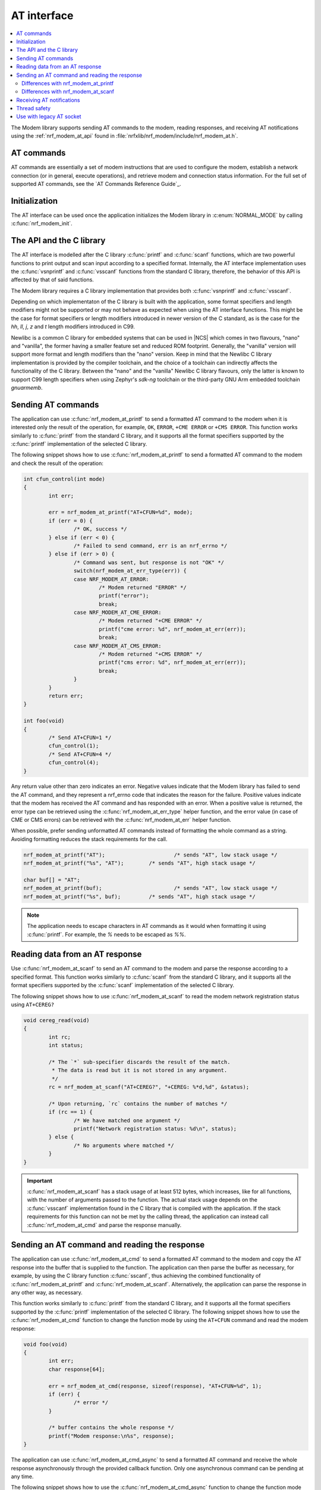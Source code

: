 .. _nrf_modem_at:

AT interface
############

.. contents::
   :local:
   :depth: 2

The Modem library supports sending AT commands to the modem, reading responses, and receiving AT notifications using the :ref:`nrf_modem_at_api` found in :file:`nrfxlib/nrf_modem/include/nrf_modem_at.h`.

AT commands
***********

AT commands are essentially a set of modem instructions that are used to configure the modem, establish a network connection (or in general, execute operations), and retrieve modem and connection status information.
For the full set of supported AT commands, see the `AT Commands Reference Guide`_.

Initialization
**************

The AT interface can be used once the application initializes the Modem library in :c:enum:`NORMAL_MODE` by calling :c:func:`nrf_modem_init`.

The API and the C library
*************************

The AT interface is modelled after the C library :c:func:`printf` and :c:func:`scanf` functions, which are two powerful functions to print output and scan input according to a specified format.
Internally, the AT interface implementation uses the :c:func:`vsnprintf` and :c:func:`vsscanf` functions from the standard C library, therefore, the behavior of this API is affected by that of said functions.

.. important::

The Modem library requires a C library implementation that provides both :c:func:`vsnprintf` and :c:func:`vsscanf`.

Depending on which implementaton of the C library is built with the application, some format specifiers and length modifiers might not be supported or may not behave as expected when using the AT interface functions.
This might be the case for format specifiers or length modifiers introduced in newer version of the C standard, as is the case for the `hh`, `ll`, `j`, `z` and `t` length modifiers introduced in C99.

Newlibc is a common C library for embedded systems that can be used in |NCS| which comes in two flavours, "nano" and "vanilla", the former having a smaller feature set and reduced ROM footprint.
Generally, the "vanilla" version will support more format and length modifiers than the "nano" version. Keep in mind that the Newlibc C library implementation is provided by the compiler toolchain, and the choice of a toolchain can indirectly affects the functionality of the C library.
Between the "nano" and the "vanilla" Newlibc C library flavours, only the latter is known to support C99 length specifiers when using Zephyr's `sdk-ng` toolchain or the third-party GNU Arm embedded toolchain `gnuarmemb`.

Sending AT commands
*******************

The application can use :c:func:`nrf_modem_at_printf` to send a formatted AT command to the modem when it is interested only the result of the operation, for example, ``OK``, ``ERROR``, ``+CME ERROR`` or ``+CMS ERROR``.
This function works similarly to :c:func:`printf` from the standard C library, and it supports all the format specifiers supported by the :c:func:`printf` implementation of the selected C library.

The following snippet shows how to use :c:func:`nrf_modem_at_printf` to send a formatted AT command to the modem and check the result of the operation:

.. code-block:: c

	int cfun_control(int mode)
	{
		int err;

		err = nrf_modem_at_printf("AT+CFUN=%d", mode);
		if (err = 0) {
			/* OK, success */
		} else if (err < 0) {
			/* Failed to send command, err is an nrf_errno */
		} else if (err > 0) {
			/* Command was sent, but response is not "OK" */
			switch(nrf_modem_at_err_type(err)) {
			case NRF_MODEM_AT_ERROR:
				/* Modem returned "ERROR" */
				printf("error");
				break;
			case NRF_MODEM_AT_CME_ERROR:
				/* Modem returned "+CME ERROR" */
				printf("cme error: %d", nrf_modem_at_err(err));
				break;
			case NRF_MODEM_AT_CMS_ERROR:
				/* Modem returned "+CMS ERROR" */
				printf("cms error: %d", nrf_modem_at_err(err));
				break;
			}
		}
		return err;
	}

	int foo(void)
	{
		/* Send AT+CFUN=1 */
		cfun_control(1);
		/* Send AT+CFUN=4 */
		cfun_control(4);
	}

Any return value other than zero indicates an error.
Negative values indicate that the Modem library has failed to send the AT command, and they represent a nrf_errno code that indicates the reason for the failure.
Positive values indicate that the modem has received the AT command and has responded with an error.
When a positive value is returned, the error type can be retrieved using the :c:func:`nrf_modem_at_err_type` helper function, and the error value (in case of CME or CMS errors) can be retrieved with the :c:func:`nrf_modem_at_err` helper function.

When possible, prefer sending unformatted AT commands instead of formatting the whole command as a string.
Avoiding formatting reduces the stack requirements for the call.

.. code-block:: c

	nrf_modem_at_printf("AT");			/* sends "AT", low stack usage */
	nrf_modem_at_printf("%s", "AT");	/* sends "AT", high stack usage */

	char buf[] = "AT";
	nrf_modem_at_printf(buf);			/* sends "AT", low stack usage */
	nrf_modem_at_printf("%s", buf);		/* sends "AT", high stack usage */

.. note::
   The application needs to escape characters in AT commands as it would when formatting it using :c:func:`printf`.
   For example, the `%` needs to be escaped as `%%`.

Reading data from an AT response
********************************

Use :c:func:`nrf_modem_at_scanf` to send an AT command to the modem and parse the response according to a specified format.
This function works similarly to :c:func:`scanf` from the standard C library, and it supports all the format specifiers supported by the :c:func:`scanf` implementation of the selected C library.

The following snippet shows how to use :c:func:`nrf_modem_at_scanf` to read the modem network registration status using ``AT+CEREG?``

.. code-block:: c

	void cereg_read(void)
	{
		int rc;
		int status;

		/* The `*` sub-specifier discards the result of the match.
		 * The data is read but it is not stored in any argument.
		 */
		rc = nrf_modem_at_scanf("AT+CEREG?", "+CEREG: %*d,%d", &status);

		/* Upon returning, `rc` contains the number of matches */
		if (rc == 1) {
			/* We have matched one argument */
			printf("Network registration status: %d\n", status);
		} else {
			/* No arguments where matched */
		}
	}

.. important::
   :c:func:`nrf_modem_at_scanf` has a stack usage of at least 512 bytes, which increases, like for all functions, with the number of arguments passed to the function.
   The actual stack usage depends on the :c:func:`vsscanf` implementation found in the C library that is compiled with the application.
   If the stack requirements for this function can not be met by the calling thread, the application can instead call :c:func:`nrf_modem_at_cmd` and parse the response manually.

Sending an AT command and reading the response
**********************************************

The application can use :c:func:`nrf_modem_at_cmd` to send a formatted AT command to the modem and copy the AT response into the buffer that is supplied to the function.
The application can then parse the buffer as necessary, for example, by using the C library function :c:func:`sscanf`, thus achieving the combined functionality of :c:func:`nrf_modem_at_printf` and :c:func:`nrf_modem_at_scanf`.
Alternatively, the application can parse the response in any other way, as necessary.

This function works similarly to :c:func:`printf` from the standard C library, and it supports all the format specifiers supported by the :c:func:`printf` implementation of the selected C library.
The following snippet shows how to use the :c:func:`nrf_modem_at_cmd` function to change the function mode by using the ``AT+CFUN`` command and read the modem response:

.. code-block:: c

	void foo(void)
	{
		int err;
		char response[64];

		err = nrf_modem_at_cmd(response, sizeof(response), "AT+CFUN=%d", 1);
		if (err) {
			/* error */
		}

		/* buffer contains the whole response */
		printf("Modem response:\n%s", response);
	}

The application can use :c:func:`nrf_modem_at_cmd_async` to send a formatted AT command and receive the whole response asynchronously through the provided callback function.
Only one asynchronous command can be pending at any time.

The following snippet shows how to use the :c:func:`nrf_modem_at_cmd_async` function to change the function mode by using the ``AT+CFUN`` command and read the modem response:

.. code-block:: c

	void resp_callback(const char *at_response)
	{
		printf("AT response received:\n%s", at_response);
	}

	void foo(void)
	{
		int err;

		err = nrf_modem_at_cmd_async(resp_callback, "AT+CFUN=%d", 1);
		if (err) {
			/* error */
		}
	}

.. note::
   The callback function is executed in an interrupt service routine.
   The user is responsible for rescheduling any processing of the response as appropriate.

   When there is a pending response, all other functions belonging to the AT API will block until the response is received in the callback function.

.. note::
   The application needs to escape characters in AT commands as it would when formatting it using :c:func:`printf`.
   For example, the `%` needs to be escaped as `%%`.

Differences with nrf_modem_at_printf
====================================

Both functions can be used to send a formatted AT command to the modem, the main difference is how the AT response is handled.
:c:func:`nrf_modem_at_cmd` will will parse the modem AT response and return an error accordingly, in addition, it will copy the whole modem AT response to the supplied buffer.
:c:func:`nrf_modem_at_printf` will parse the modem AT response and return an error accordingly, however, it will not make a copy of the AT response.

When interested in the result of the AT command, for example "OK" or "ERROR", use :c:func:`nrf_modem_at_printf`.
When interested in the contents of the AT response, use :c:func:`nrf_modem_at_cmd` (or :c:func:`nrf_modem_at_scanf`).

Differences with nrf_modem_at_scanf
===================================

The application can use :c:func:`nrf_modem_at_scanf` when it is convenient to parse the modem response based on a :c:func:`scanf` format.
In this case, the application does not need to provide any intermediate buffers and can instead parse the response directly into the provided arguments, thus avoiding any extra copy operations.

Conversely, :c:func:`nrf_modem_at_cmd` is the only function in the AT interface that will copy the whole modem response from the shared memory into the provided input buffer, which is owned by the application.
Therefore, this function can be used when the application is interested in the whole AT command response, as received from the modem, or in those cases when the stack requirements of :c:func:`nrf_modem_at_scanf` are too high for the calling thread, or when parsing the response using a :c:func:`scanf` format would be be hard.

Receiving AT notifications
**************************

The Modem library can dispatch incoming AT notifications from the modem to a user-provided callback function set by :c:func:`nrf_modem_at_notif_handler_set`.
Only one callback function must be registered with the Modem library.
Registering a new callback function will override any callback previously set.
Multiple parts of an application might require receiving of AT notifications, thus AT notifications need to be dispatched as necessary.
In |NCS|, :ref:`at_monitor_readme` library takes care of the dispatching of notifications.

The following snippet shows how to setup an AT notification handler:

.. code-block:: c

	void notif_callback(const char *at_notification)
	{
		printf("AT notification received: %s\n", at_notification);
	}

	int foo(void)
	{
		int err;

		err = nrf_modem_at_notif_handler_set(notif_callback);
		if (err) {
			/* error */
		}

		return 0;
	}

.. note::

   The callback is invoked in an interrupt context.
   The user is responsible for rescheduling the processing of AT notifications as appropriate.
   In |NCS|, the :ref:`at_monitor_readme` library and the :ref:`nrf_modem_lib_readme` takes care of the rescheduling.

Thread safety
*************

The AT API is thread safe and can be used by multiple threads.

Use with legacy AT socket
*************************

The AT interface and the AT socket do not interfere with each other, and it is possible to use both in the same application.

.. note::
   Usage of the AT interface does not count towards the maximum number of AT and IP sockets.
